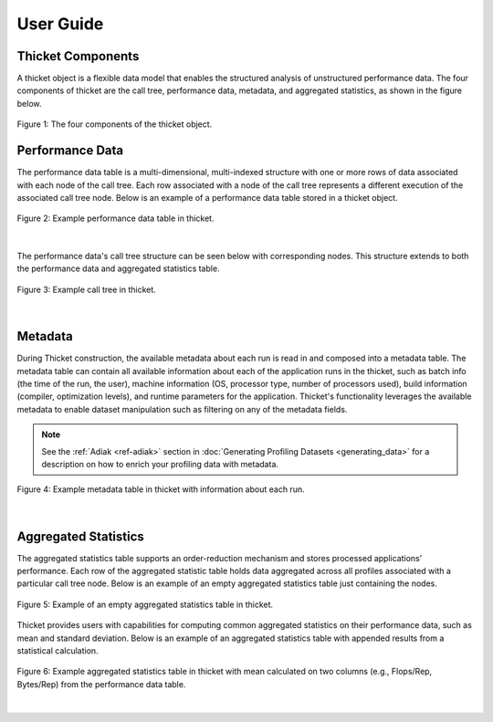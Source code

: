 ***************
User Guide
***************

Thicket Components
=======================
A thicket object is a flexible data model that enables the structured analysis of unstructured performance data. 
The four components of thicket are the call tree, performance data, metadata, and
aggregated statistics, as shown in the figure below.


.. figure:: images/Table-Tree-Revised-gradien.png
  :width: 600
  :align: center

  Figure 1: The four components of the thicket object.

Performance Data
=======================
The performance data table is a multi-dimensional, multi-indexed structure with one or more rows of data associated 
with each node of the call tree. Each row associated with a node of the call tree
represents a different execution of the associated call tree node. Below is an 
example of a performance data table stored in a thicket object. 

.. figure:: images/ensembleframe.png
  :width: 800
  :align: center

  Figure 2: Example performance data table in thicket.

|
The performance data's call tree structure can be seen below with corresponding nodes. This structure extends to both the 
performance data and aggregated statistics table.

.. figure:: images/ql-original.png
  :width: 400
  :align: center

  Figure 3: Example call tree in thicket.


|
Metadata
=======================

During Thicket construction, the available metadata about each
run is read in and composed into a metadata table.
The metadata table can contain all available information about each of the 
application runs in the thicket, 
such as batch info (the time of the run, the user),
machine information (OS, processor type, number of processors used),
build information (compiler, optimization levels),
and runtime parameters for the application.
Thicket's functionality leverages the available metadata to enable
dataset manipulation such as filtering on any of the metadata fields.

.. note::

    See the :ref:`Adiak <ref-adiak>` section in :doc:`Generating Profiling Datasets
    <generating_data>` for a description on how to enrich your profiling data with
    metadata.

.. figure:: images/metadataframe.png
  :width: 600
  :align: center

  Figure 4: Example metadata table in thicket with information about each run.

|
Aggregated Statistics
=======================

The aggregated statistics table supports an order-reduction mechanism and stores processed applications’ performance. 
Each row of the aggregated statistic table holds data aggregated across all profiles associated with a particular call tree node. 
Below is an example of an empty aggregated statistics table just containing the nodes.

.. figure:: images/empty_statsdf.png
  :width: 600
  :align: center

  Figure 5: Example of an empty aggregated statistics table in thicket.

Thicket provides users with capabilities for computing common aggregated statistics on their performance data, such as mean and standard deviation. Below is an example 
of an aggregated statistics table with appended results from a statistical calculation.

.. figure:: images/appended_statsdf.png
  :width: 600
  :align: center

  Figure 6: Example aggregated statistics table in thicket with mean calculated on two
  columns (e.g., Flops/Rep, Bytes/Rep) from the performance data table.

|
